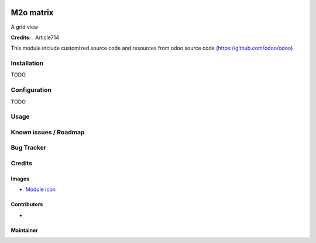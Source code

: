 .. image:: https://img.shields.io/badge/licence-LGPL--3-blue.svg
   :target: http://www.gnu.org/licenses/Lgpl-3.0-standalone.html
   :alt: License: LGPL-3

===========================================
M2o matrix
===========================================

A grid view


**Credits:** .
Article714

This module include customized source code and resources from odoo
source code (https://github.com/odoo/odoo)


Installation
============

TODO

Configuration
=============

TODO

Usage
=====


Known issues / Roadmap
======================

Bug Tracker
===========

Credits
=======

Images
------

* `Module Icon <https://article714.org/branding/>`_

Contributors
------------

*

Maintainer
----------
